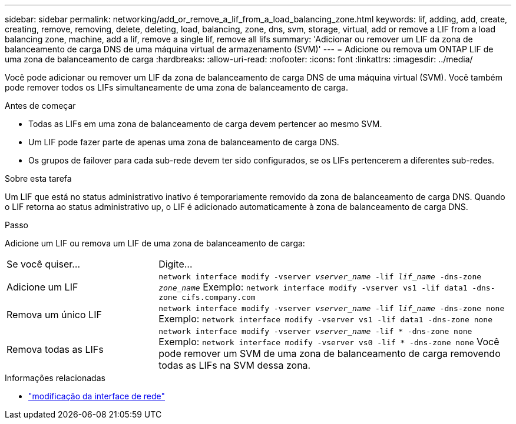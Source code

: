 ---
sidebar: sidebar 
permalink: networking/add_or_remove_a_lif_from_a_load_balancing_zone.html 
keywords: lif, adding, add, create, creating, remove, removing, delete, deleting, load, balancing, zone, dns, svm, storage, virtual, add or remove a LIF from a load balancing zone, machine, add a lif, remove a single lif, remove all lifs 
summary: 'Adicionar ou remover um LIF da zona de balanceamento de carga DNS de uma máquina virtual de armazenamento (SVM)' 
---
= Adicione ou remova um ONTAP LIF de uma zona de balanceamento de carga
:hardbreaks:
:allow-uri-read: 
:nofooter: 
:icons: font
:linkattrs: 
:imagesdir: ../media/


[role="lead"]
Você pode adicionar ou remover um LIF da zona de balanceamento de carga DNS de uma máquina virtual (SVM). Você também pode remover todos os LIFs simultaneamente de uma zona de balanceamento de carga.

.Antes de começar
* Todas as LIFs em uma zona de balanceamento de carga devem pertencer ao mesmo SVM.
* Um LIF pode fazer parte de apenas uma zona de balanceamento de carga DNS.
* Os grupos de failover para cada sub-rede devem ter sido configurados, se os LIFs pertencerem a diferentes sub-redes.


.Sobre esta tarefa
Um LIF que está no status administrativo inativo é temporariamente removido da zona de balanceamento de carga DNS. Quando o LIF retorna ao status administrativo up, o LIF é adicionado automaticamente à zona de balanceamento de carga DNS.

.Passo
Adicione um LIF ou remova um LIF de uma zona de balanceamento de carga:

[cols="30,70"]
|===


| Se você quiser... | Digite... 


 a| 
Adicione um LIF
 a| 
`network interface modify -vserver _vserver_name_ -lif _lif_name_ -dns-zone _zone_name_` Exemplo:
`network interface modify -vserver vs1 -lif data1 -dns-zone cifs.company.com`



 a| 
Remova um único LIF
 a| 
`network interface modify -vserver _vserver_name_ -lif _lif_name_ -dns-zone none` Exemplo:  `network interface modify -vserver vs1 -lif data1 -dns-zone none`



 a| 
Remova todas as LIFs
 a| 
`network interface modify -vserver _vserver_name_ -lif * -dns-zone none` Exemplo:
`network interface modify -vserver vs0 -lif * -dns-zone none` Você pode remover um SVM de uma zona de balanceamento de carga removendo todas as LIFs na SVM dessa zona.

|===
.Informações relacionadas
* link:https://docs.netapp.com/us-en/ontap-cli/network-interface-modify.html["modificação da interface de rede"^]

